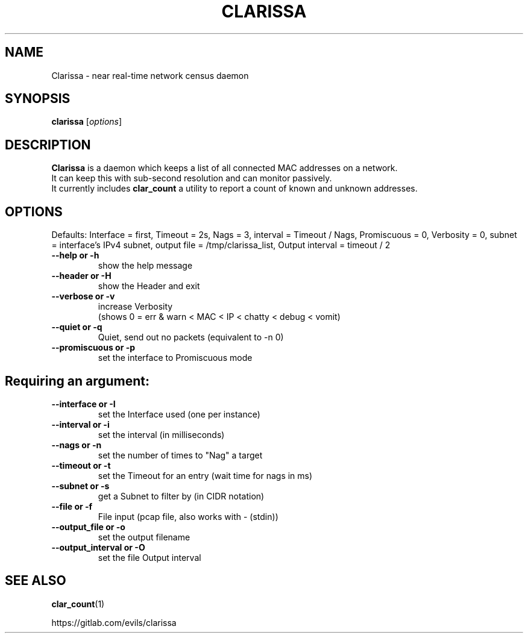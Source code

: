 .\"                                      Hey, EMACS: -*- nroff -*-
.\" (C) Copyright 2019 Evils <evils.devils@protonmail.com>,
.\"
.\" First parameter, NAME, should be all caps
.\" Second parameter, SECTION, should be 1-8, maybe w/ subsection
.\" other parameters are allowed: see man(7), man(1)
.TH CLARISSA 8 "2019-05-15"
.\" Please adjust this date whenever revising the manpage.
.\"
.\" Some roff macros, for reference:
.\" .nh        disable hyphenation
.\" .hy        enable hyphenation
.\" .ad l      left justify
.\" .ad b      justify to both left and right margins
.\" .nf        disable filling
.\" .fi        enable filling
.\" .br        insert line break
.\" .sp <n>    insert n+1 empty lines
.\" for manpage-specific macros, see man(7)
.SH NAME
Clarissa \- near real-time network census daemon
.SH SYNOPSIS
.B clarissa
.RI [ options ]
.br
.SH DESCRIPTION
.B Clarissa
is a daemon which keeps a list of all connected MAC addresses on a network.
.br
It can keep this with sub-second resolution and can monitor passively.
.br
It currently includes 
.B clar_count
a utility to report a count of known and unknown addresses.
.PP
.SH OPTIONS
Defaults: Interface = first, Timeout = 2s, Nags = 3, interval = Timeout / Nags, Promiscuous = 0, Verbosity = 0, subnet = interface's IPv4 subnet, output file = /tmp/clarissa_list, Output interval = timeout / 2
.br

.TP
.B --help or -h
show the help message
.TP
.B --header or -H
show the Header and exit
.TP
.B --verbose or -v
increase Verbosity
.br
(shows 0 = err & warn < MAC < IP < chatty < debug < vomit)
.TP
.B --quiet or -q
Quiet, send out no packets (equivalent to -n 0)
.TP
.B --promiscuous or -p
set the interface to Promiscuous mode
.SH
Requiring an argument:
.BR
.TP
.B --interface or -I
set the Interface used (one per instance)
.TP
.B --interval or -i
set the interval (in milliseconds)
.TP
.B --nags or -n
set the number of times to "Nag" a target
.TP
.B --timeout or -t
set the Timeout for an entry (wait time for nags in ms)
.TP
.B --subnet or -s
get a Subnet to filter by (in CIDR notation)
.TP
.B --file or -f
File input (pcap file, also works with - (stdin))
.TP
.B --output_file or -o
set the output filename
.TP
.B --output_interval or -O
set the file Output interval
.SH SEE ALSO
.BR clar_count (1)
.br

https://gitlab.com/evils/clarissa
